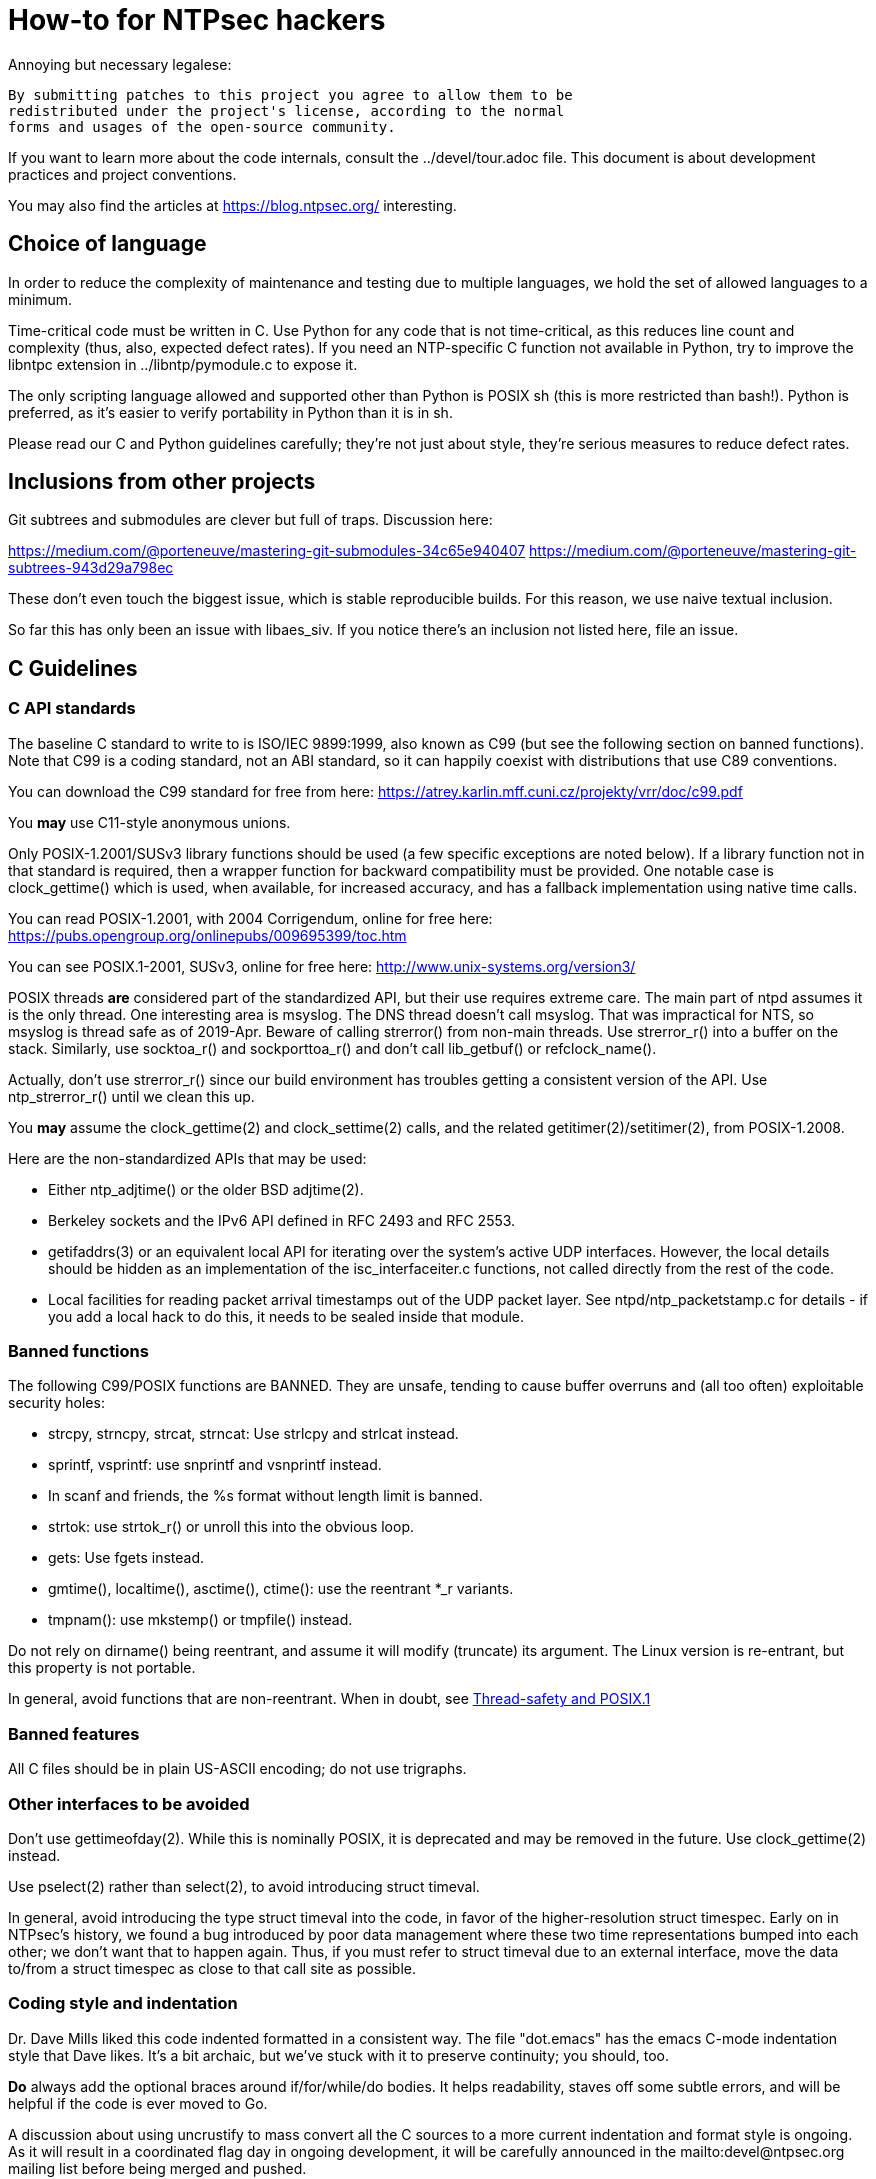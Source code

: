= How-to for NTPsec hackers

Annoying but necessary legalese:

    By submitting patches to this project you agree to allow them to be
    redistributed under the project's license, according to the normal
    forms and usages of the open-source community.

If you want to learn more about the code internals, consult the
../devel/tour.adoc file.  This document is about development practices
and project conventions.

You may also find the articles at https://blog.ntpsec.org/
interesting.

== Choice of language

In order to reduce the complexity of maintenance and testing
due to multiple languages, we hold the set of allowed languages
to a minimum.

Time-critical code must be written in C. Use Python for any code that
is not time-critical, as this reduces line count and complexity (thus,
also, expected defect rates). If you need an NTP-specific C function
not available in Python, try to improve the libntpc extension
in ../libntp/pymodule.c to expose it.

The only scripting language allowed and supported other than Python is
POSIX sh (this is more restricted than bash!).  Python is preferred, as
it's easier to verify portability in Python than it is in sh.

Please read our C and Python guidelines carefully; they're not just
about style, they're serious measures to reduce defect rates.

== Inclusions from other projects

Git subtrees and submodules are clever but full of traps. Discussion
here:

https://medium.com/@porteneuve/mastering-git-submodules-34c65e940407
https://medium.com/@porteneuve/mastering-git-subtrees-943d29a798ec

These don't even touch the biggest issue, which is stable reproducible
builds.  For this reason, we use naive textual inclusion.

So far this has only been an issue with libaes_siv. If you notice
there's an inclusion not listed here, file an issue.

== C Guidelines

=== C API standards

The baseline C standard to write to is ISO/IEC 9899:1999, also known
as C99 (but see the following section on banned functions).  Note that
C99 is a coding standard, not an ABI standard, so it can happily
coexist with distributions that use C89 conventions.

You can download the C99 standard for free from here:
    https://atrey.karlin.mff.cuni.cz/projekty/vrr/doc/c99.pdf

You *may* use C11-style anonymous unions.

Only POSIX-1.2001/SUSv3 library functions should be used (a few
specific exceptions are noted below).  If a library
function not in that standard is required, then a wrapper function for backward
compatibility must be provided.  One notable case is clock_gettime()
which is used, when available, for increased accuracy, and has a
fallback implementation using native time calls.

You can read POSIX-1.2001, with 2004 Corrigendum, online for free here:
    https://pubs.opengroup.org/onlinepubs/009695399/toc.htm

You can see POSIX.1-2001, SUSv3, online for free here:
    http://www.unix-systems.org/version3/

POSIX threads *are* considered part of the standardized API, but their
use requires extreme care.  The main part of ntpd assumes it is the only
thread.  One interesting area is msyslog.  The DNS thread doesn't call msyslog.
That was impractical for NTS, so msyslog is thread safe as of 2019-Apr.
Beware of calling strerror() from non-main threads.  Use strerror_r()
into a buffer on the stack.  Similarly, use socktoa_r() and sockporttoa_r()
and don't call lib_getbuf() or refclock_name().

Actually, don't use strerror_r() since our build environment
has troubles getting a consistent version of the API.
Use ntp_strerror_r() until we clean this up.

You *may* assume the clock_gettime(2) and clock_settime(2) calls, and
the related getitimer(2)/setitimer(2), from POSIX-1.2008.

Here are the non-standardized APIs that may be used:

* Either ntp_adjtime() or the older BSD adjtime(2).

* Berkeley sockets and the IPv6 API defined in RFC 2493 and RFC 2553.

* getifaddrs(3) or an equivalent local API for iterating over the
  system's active UDP interfaces. However, the local details should be
  hidden as an implementation of the isc_interfaceiter.c functions,
  not called directly from the rest of the code.

* Local facilities for reading packet arrival timestamps out of the
  UDP packet layer.  See ntpd/ntp_packetstamp.c for details - if you
  add a local hack to do this, it needs to be sealed inside that module.

=== Banned functions

The following C99/POSIX functions are BANNED.  They are unsafe, tending to
cause buffer overruns and (all too often) exploitable security holes:

* strcpy, strncpy, strcat, strncat:  Use strlcpy and strlcat instead.
* sprintf, vsprintf: use snprintf and vsnprintf instead.
* In scanf and friends, the %s format without length limit is banned.
* strtok: use strtok_r() or unroll this into the obvious loop.
* gets: Use fgets instead.
* gmtime(), localtime(), asctime(), ctime(): use the reentrant *_r variants.
* tmpnam(): use mkstemp() or tmpfile() instead.

Do not rely on dirname() being reentrant, and assume it will modify
(truncate) its argument. The Linux version is re-entrant, but this
property is not portable.

In general, avoid functions that are non-reentrant.  When in doubt, see
http://www.unix.org/whitepapers/reentrant.html[Thread-safety and POSIX.1]

=== Banned features

All C files should be in plain US-ASCII encoding; do not use trigraphs.

=== Other interfaces to be avoided

Don't use gettimeofday(2).  While this is nominally POSIX, it is
deprecated and may be removed in the future.  Use clock_gettime(2)
instead.

Use pselect(2) rather than select(2), to avoid introducing struct
timeval.

In general, avoid introducing the type struct timeval into the code,
in favor of the higher-resolution struct timespec. Early on in
NTPsec's history, we found a bug introduced by poor data management
where these two time representations bumped into each other; we don't
want that to happen again. Thus, if you must refer to struct timeval due to
an external interface, move the data to/from a struct timespec as
close to that call site as possible.

=== Coding style and indentation

Dr. Dave Mills liked this code indented formatted in a consistent way.
The file "dot.emacs" has the emacs C-mode indentation style that Dave
likes. It's a bit archaic, but we've stuck with it to preserve
continuity; you should, too.

*Do* always add the optional braces around if/for/while/do bodies.
It helps readability, staves off some subtle errors, and will be 
helpful if the code is ever moved to Go.

A discussion about using uncrustify to mass convert all the C sources
to a more current indentation and format style is ongoing.  As it will
result in a coordinated flag day in ongoing development, it will be
carefully announced in the mailto:devel@ntpsec.org mailing list before
being merged and pushed.

=== Conventions for #ifdef guard names

Parts of this code are a thicket of C preprocessor conditionals.
In an attempt to make these halfway comprehensible, we use the
following conventions to distinguish classes of macro names:

ENABLE_*::
	Gates the code for an optional feature.  Set by a switch on
	the "waf configure" invocation.

GUARD_*::
	Symbols with the GUARD_ prefix are idempotency guards - that is,
	they're used to nullify inclusions of a header file
	after the first. They don't interact with the build system's
	configuration logic in any way at all.

HAVE_*_H::
	Guard symbol derived by configuration logic from checking
	for the presence of a system header.  For example, the symbol
	HAVE_SYS_FOOBAR_H gets defined only if waf configure detects
	the presence of sys/foobar.h in the system include directory.

HAVE_*::
	Without an H suffix, a HAVE symbol is set on the availability
	of a specified function in the system libraries.

NEED_*::
	Need symbols conditionalize porting hacks the need for which
	cannot be detected by checking for a system header or
	function, but instead have to be probed for by some ad-hoc
	test in waf configure.

OVERRIDE_*::
	Override a default for debugging purposes. These are values
	(buffer lengths and the like) which waf is not expected to
	override normally but which might need to be forced.

USE_*::
	Use symbols are set internally within other conditionals to
	gate use of sections of code that must be conditionally
	compiled depending on *combinations* of HAVE and NEED symbols.

=== Cross-platform portability

Do not bake in any assumptions about 32-vs-64-bit word size.  It is OK
to assume the code will never run on a 16-bit machine.  When in doubt,
and whenever possible, use the fixed-width integral types from
<stdint.h>.

You *may* assume twos-complement arithmetic.  The C Standards
committee has accepted a proposal to mandate twos complement in the
next revision beyond ISO/IEC 9899:2018.  Some of our code requires it.

You *may* assume that the compiler supports POSIX 64-bit integral types
(int64_t, uint64_t and friends) even if the target hardware is 32-bit.

Do not assume any particular endianness. When in doubt, use
htons()/htonl()/ntohs()/ntohl() and do your bit-bashing in network
(big-endian) byte order.

Do not assume anything about sign-bit interpretation in chars.  Target
machines may have either signed or unsigned characters.

Do not rely on assumptions about how structure or unions are padded.
Historically, the NTP code assumed self-alignment.  We're trying
to eliminate that assumption, but the work isn't finished.

Do not assume you can cast pointers to ints, or vice-versa.  While this
is true on effectively all modern hardware, the code runs on some
sufficiently old iron that this is not necessarily the case even if
the compiler and toolchain have been modernized.

== Python guidelines

You may assume Python 2 at 2.6 or later, or Python 3 at 3.3 or later.

Please read https://www.python.org/dev/peps/pep-0008/[PEP 8] and use
that style.  The only PEP 8 style rule we relax is that you may
specify multiple module names in an import rather than going strictly
with one per line.  The point is to encourage you to group your import
declarations in informative ways.

You *must* write Python code to be 'polyglot', that can run
unaltered under 2 or 3.  Practices for doing so are documented in
detail at

http://www.catb.org/esr/faqs/practical-python-porting/

Note that Python 3.x versions before 3.3 had sufficiently serious
backward-compatibility issues that trying to make them run is probably
doomed.  The first 3.x version under which our Python has been
extensively tested is 3.5.

Please check your Python code with Pyflakes.  If your code fails
a Pyflakes test, we probably will not merge it.

https://pypi.python.org/pypi/pyflakes

Note: In the future, the Python baseline may
https://www.curiousefficiency.org/posts/2015/04/stop-supporting-python26.html[change
t 2.7.2].

== General notes

=== Build system

The build uses waf, replacing a huge ancient autoconf hairball that
caused many problems. The waf script is embedded in the top level of
the distribution; run "./waf --help" or consult INSTALL for basic
instructions.

Full waf documentation is at https://waf.io/

=== Naming conventions

Almost every binary and script we install has an "ntp" prefix on the name
because namespace pollution is rude. If you write a new tool that you
want us to install, follow this convention.

Generally, we favor "ntp" rather than "ntp-" for consistency and to
reduce the amount people have to type. Choose tastefully.

=== Well-tempered output

We are devotees of the Unix rule that programs should play nicely
with other programs.  We like output formats that are simple,
regular, and machine-parseable without ambiguity. The practical
goal to aim at, given our choice of scripting languages,
is to make writing script wrappers in Python easy.

There is more than one way to arrange this.  If you can design a
simple tabular output format, or something resembling an RFC 2822 header
that's easy for both human eyes and programs to parse, do that.
Besides being simple, formats like these are easily handled by either
Python or shell scripts.

Such simplicity is often difficult or impractical for heterogeneous
data that needs to be both grouped and labeled, so we have another
convention for those cases. Here it is:

[quote]
Wherever it is reasonable, tools that generate complex reports to
standard output should be able to emit two formats. The default can be
[a] relatively unstructured multiline text for human eyeballs. There
should also be a -j/--json option that emits a self-describing JSON
object.

You can read about JSON at https://www.json.org/

Be aware that if you present a tool design with a messy output format
and no JSON option, it is quite likely to be rejected.

Our preferred format for dates is RFC 3339 (a version of ISO 8601 for
UTC with some options frozen; full year required, medial T required,
explicit Zulu timezone). Local times should be expressed in ISO 8601,
always with the full 4-digit year.

=== Copyrights and licenses

Much of the historic code in this distribution is under the "NTP
License" resembling BSD-2-Clause.  Our favored licenses are
BSD-2-Clause for code and Creative Commons Attribution 4.0 License
for documentation.

Please do *not* submit code under GPL or other licenses which place
conditions on derived works; we cannot accept such code.

It is your responsibility to make sure you have the necessary rights
to contribute a patch to the project.

We use the SPDX convention for inclusion by reference.  You can read
about this at

      https://spdx.org/licenses

When you create a new file, mark it as follows (updating the year)
as required:

------------------------------------------------
/* Copyright 2018 by the NTPsec project contributors
 * SPDX-License-Identifier: BSD-2-Clause
 */
------------------------------------------------

For documentation:

------------------------------------------------
// Copyright 2018 by the NTPsec project contributors
// SPDX-License-Identifier: CC-BY-4.0
------------------------------------------------

Modify as needed for whatever comment syntax the language or markup uses.
Good places for these markings are at the end of an extended
header comment, or at the very top of the file.

When you modify a file, leave existing copyright markings in place -
especially all references to Dr. Dave Mills, to Mr. Harlan Stenn, and
to the Network Time Foundation.

You *may* add project copyright and replace the inline license
with an SPDX tag. For example:

------------------------------------------------
/* Copyright 2018 by the NTPsec project contributors
 * SPDX-License-Identifier: NTP
 */
------------------------------------------------

We recognize that occasionally a file may have changed so much that
the historic copyright is no longer appropriate, but such decisions
cannot be made casually. Discuss it with the project management
before moving.

=== Document what you do

When you change anything user-visible, you are expected to update the
relevant documentation *in the same commit*.  No exceptions.

Otherwise, we'd have to inflict long, tedious document reviews on
everybody. Nobody wants that.

=== Documentation format and structure

All our documentation is mastered in asciidoc.  That includes internal
documentation like this file. We do this because asciidoc is easy to
edit and gives us good options for rendering to multiple formats,
including both HTML and Unix manual pages

If you're going to write in anything else you need to have a good
reason, and the bar for "good" will be set high.  "I like Markdown",
in particular, does not qualify - Markdown doesn't have good enough table
support for our needs.  ReST does, but the hassle costs of supporting
two different master markups are too high.

If you must use non-ASCII characters, use UTF-8 and not Latin-1 or
any other encoding.  Best practice is to use XML character entities.

The NTP Classic documentation had a terrible problem with duplicative
documentation gradually diverging as the duplicates mutated and
bitrotted. Therefore one of our house rules is to have a *single point
of truth* for everything.

Accordingly, the way we handle pairs of manual and Web pages that
need to have the same content is to have both be thin wrappers around
a large common include file. These includes live in docs/includes
and are probably what you need to edit if you're updating anything
that appears on a man page.

All headers should be asymmetric Atx-style. Text wraps somewhere around
column 72 (forget semantic writing) and unless otherwise noted refer to
the January 2019 revision of the draft AsciiDoc Recommended
link:https://asciidoctor.org/docs/asciidoc-recommended-practices/[Practices].

=== Version number

We use a variant of three-part Semantic Versioning, of the form X.Y.Z.
X, Y, and Z are non-negative decimal integers.

X is the "major" version number.
Y is the "minor" version number.
Z is the "revision" number.

Each release will result in an incremented version number and the
version number string will be tagged into the git repository.

We have dropped even/odd minor version number stable/development
release semantics.  Development on NTPsec has been carefully
incremental with a strong emphasis on stabilty and correctness, such
that it turned out to be unneeded.

The first public release was version 0.9.0.
The first production and distribution ready release was 1.0.0.

We currently have no formal policies for the criteria for releases,
for the schedule of releases, and no formal policies for backporting
bugfixes.  Feel free to discuss it with project management.

Note that this is a different numbering system from NTP Classic. In
their A.B.C numbers, A was the protocol version, B was the major, and
C was the minor.  They also use release-candidate suffixes.

== Version string

We use the BUILD_EPOCH as described in packaging/packaging.adoc for
the timestamp (converted to RFC 3339 format) part of the version
string reported in ntpd and other binaries.

Release builds have version strings of the form:

<base version number> <BUILD_EPOCH in RFC 3339 format>

Development builds have version strings of the form:

<base version number>+ <BUILD_EPOCH in RFC 3339 format> (git rev <git shorthash>)

== Contribution workflow and conventions

Please work on one piece of conceptual work at a time.

Please make sure your code builds and passes the test suite before you
commit it, and especially before you push it.

Before starting significant work, propose it first in the
mailto:devel@ntpsec.org mailing list.  Other people may have
suggestions, will want to collaborate, and will wish to review your
code.

=== Git

We use Git as our distributed version control system.

If you ever get stuck or confused while using Git, please consult
https://ohshitgit.com/

=== GitLab.com

We use GitLab.com as our forge.

Our GitLab group is at https://gitlab.com/groups/NTPsec

Please use the issue tracker and the pull request process at GitLab.com.

If you wish, you can request to join the GitLab project team at
https://gitlab.com/groups/NTPsec/group_members, and we will add you to the
team with Guest access; this will cause GitLab to send issue tracker
updates and pipeline updates to your email address.  You do not have
to formally be a member of the GitLab team to participate, contribute,
or send issues, patches, or pull requests.

Granting other levels of GitLab project team access is at the discretion
of the Project Manager, after consulting with the existing core team.
Generally, other levels of access will not be granted, as they are not
necessary to be a welcome and effective contributor.

=== Optional: Send patches by email

If you do not want to use GitLab pull requests, we welcome simple fix
and "drive-by" patches submitted by email.

Please create the patch with git format-patch.

If for some reason it is impossible for you to use git format-patch,
at least send context (-c) or unified (-u) diffs rather than the
default ed (-e) style, which is very brittle.

You can email your patch to mailto:devel@ntpsec.org if you are a member of
that mailing list or you can email your patch to
mailto:contact@ntpsec.org if you are not.

Please make sure your "From:" header in the email is correct, as that
is what will be used as the attribution of the commit.

The team member who merges your patch will use the git
parameter ---author from the email From header and the git parameter
--date from the email Date header.

For complex patches and contribution narratives, please use GitLab.

== Commit comments

And please follow git conventions for change comments. That means your comment
should consist of:

* A summary line, never more than 69 characters long and ideally no more than
  50 characters long.  These numbers are set by the window sizes of various
  common web views of git repositories.

* Your summary line should be terse and imperative.  "Fix bug #666" "Add DWIM
  feature" and "Typo repair" are good summary lines.

* If your comment is longer than the summary line, separate it from
  the summary with a blank line.

* The remainder of your comment should be one or more paragraphs line-wrapped at
  72 characters - please do *not* enter entire paragraphs as single lines, it
  makes life more difficult for browsing tools and people viewing the output of
  git format-patch. Bulleted list items are also OK.

* In some cases it may be appropriate to end your summary line with a comma
  or ellipsis ("...") to indicate that it runs directly into the following
  paragraph. You should still try to make the summary self-contained when
  you do this.

Finally, it is not necessary (and is in fact bad style) to list all
the files a multi-file commit touches in the comment for it.  The
--name-status, --name-only, and --stat options of git log will report
this information to users who want it.  It is still appropriate
to list a file path if you have something specific to say about that
individual file, or if it's the only one touched in a single-file
change and you can easily fit it in the summary line along with your
summary.

Yes, we know the pre-git portions of the history violate some of these.
That was then; this is now.

=== How to refer to previous commits

The best (most human-friendly) way to reference a commit is by quoting its
summary line; if you need to disambiguate, give its date and author.

The worst way is to quote its git hash because humans are not good at
keeping random strings of hex digits in working memory.  Besides, hashes
will break if the history is ever moved to another VCS or the repository
has to be surgically altered.

=== Avoid unnecessary merge bubbles

There are two kinds of merge bubbles in git commit graphs. The
necessary kind happens because branches have genuinely diverged enough
that a merge by hand is required - common files have been touched in
incompatible ways. In the unnecessary kind, the patches on either side
of the bubble commute cleanly, but the developer on one side or the other
forgot to rebase so his commit would be a fast-forward.

We strongly dislike unnecessary merge bubbles.  They make the
repository history hard to read, and can make bisection tests
trickier. We prefer the code to have a simple, close-to-linear
history even if that means older commits are sometimes fast-forwarded
from new ones because a long-lived branch was rebased.

To avoid merge bubbles, git pull --rebase before pushing.  This will
pull all pending commits from the repo, then attempt to rebase your
local commits on the new tip.  You may find it helpful to set
"rebase = true" in your .git/config, so it looks like this:

-------------------------------------------------------------
[branch "master"]
	remote = origin
	merge = refs/heads/master
	rebase = true
-------------------------------------------------------------

Setting this option adds --rebase to all your pulls; this may cause
a minor inconvenience when you have uncommitted local changes; you
should be able to use "git stash" to get around that.

== Logging tags

To facilitate analysis of logs, log messages are tagged with an initial
topic group token.  These are:

DNS:: DNS Lookup
MAC:: Message authentication hash computation
AUTH:: Authorization-key handling
ERR:: Low-level errors from resource-management libraries
BUG:: Bugs in the code
LOG:: Log switching and debug levels
CLOCK:: Low-level clock manipulation and validation checks & leap-second code
CONFIG:: Configuration parsing and interpretation
INIT:: Daemon setup
SYNC:: Server synchronization
PROTO:: Protocol machine actions
REFCLOCK:: Reference clock and driver actions
MODE6:: Processing of Mode 6 requests

== Release Checklist

This is the release checklist to be used by the project manager to cut
each release.

. Decide that it is time to cut a release.  This decision can be driven
  by landing a significant new feature, landing a critical fix, or just
  that enough time has passed with ongoing improvements and fixes.

. Make sure inclusions (currently only libaes_siv) are updated, and
  run the build as a sanity check.  There's a 'pullincludes' target
  in waf that refreshes the includes. Commit that change.

. Email a warning message to the mailto:devel@ntpsec.org list,
  and ask the major contributors to chime in, and to each assure
  that the .../NEWS file and the .../devel/TODO file is up to date.

. Wait for the contributors to answer and for the discussion
  to settle down.  If the discussion suggests that now is not a good
  time to cut a release, wait until the raised issues are resolved.

. Check with the buildbot reports, assure that there are no unplanned
  regressions on the supported platforms.

. Modify the .../VERSION file with the new version number.
  Version number strings look like "1.1.1"

. Modify the .../NEWS file, changing the "Repository head"
  to the current date and the version string.

. Run ./waf configure

. Run ./waf build

. cd ./devel

. Run the "release" script in this (devel) directory.

. Post release announcement to blog

. Post release announcement to email announce@ntpsec.org, devel@ntpsec.org, gpsd-dev@nongnu.org, ntp@ietf.org, time-nuts@lists.febo.com

== Release Prep Steps.  Ignore this if you are not Mark

. start a new Debian instance, note it's public IP address, and ssh into it.

LOCAL
ssh -v -i ~/.ssh/aws-mra.key admin@IPADDRESS

. install build dependencies

REMOTE
sudo apt-get update
sudo apt-get install build-essential m4 bison git gnupg libssl-dev emacs-nox python-pip
sudo apt-get install asciidoc xsltproc
sudo pip install gps

. copy over gitlab ssh access key

LOCAL
scp ~/.ssh/gitlab.key  admin@52.91.165.241:.ssh

REMOTE
cat >> ~/.ssh/config
Host gitlab.com
  Hostname gitlab.com
  User git
  Port 22
  PreferredAuthentications publickey
  IdentityFile ~/.ssh/gitlab.key

ssh git@gitlab.com  # expect "Welcome to GitLab, @fallenpegasus!"

. clone the repo

REMOTE
git clone git@gitlab.com:NTPsec/ntpsec.git

. copy over gpg signing key

LOCAL
gpg --export-secret-key 0x5A22E330161C3978 >secret.gkey
scp secret.gkey admin@IPADDRESS:.

REMOTE
gpg --import ~/secret.gkey
GPG_TTY=$(tty); export GPG_TTY
echo "test" | gpg --clearsign

. setup gitconfig

REMOTE
cat > ~/.gitconfig
[user]
        name = Mark Atwood
        email = mark.atwood@ntpsec.org


//end
